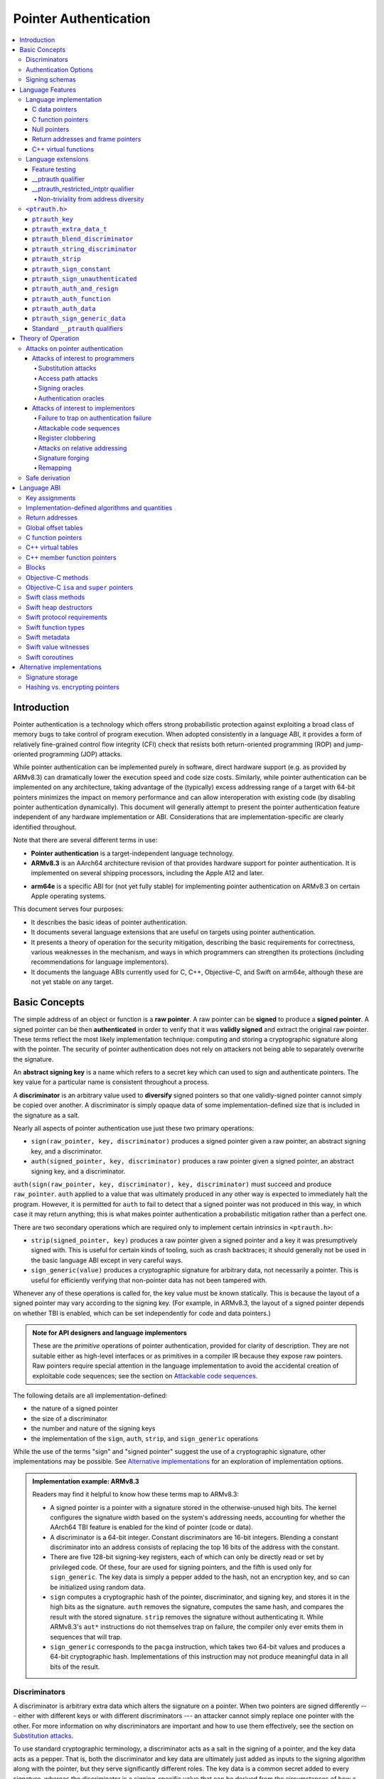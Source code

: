 Pointer Authentication
======================

.. contents::
   :local:

Introduction
------------

Pointer authentication is a technology which offers strong probabilistic protection against exploiting a broad class of memory bugs to take control of program execution.  When adopted consistently in a language ABI, it provides a form of relatively fine-grained control flow integrity (CFI) check that resists both return-oriented programming (ROP) and jump-oriented programming (JOP) attacks.

While pointer authentication can be implemented purely in software, direct hardware support (e.g. as provided by ARMv8.3) can dramatically lower the execution speed and code size costs.  Similarly, while pointer authentication can be implemented on any architecture, taking advantage of the (typically) excess addressing range of a target with 64-bit pointers minimizes the impact on memory performance and can allow interoperation with existing code (by disabling pointer authentication dynamically).  This document will generally attempt to present the pointer authentication feature independent of any hardware implementation or ABI.  Considerations that are implementation-specific are clearly identified throughout.

Note that there are several different terms in use:

- **Pointer authentication** is a target-independent language technology.

- **ARMv8.3** is an AArch64 architecture revision of that provides hardware support for pointer authentication.  It is implemented on several shipping processors, including the Apple A12 and later.

* **arm64e** is a specific ABI for (not yet fully stable) for implementing pointer authentication on ARMv8.3 on certain Apple operating systems.

This document serves four purposes:

- It describes the basic ideas of pointer authentication.

- It documents several language extensions that are useful on targets using pointer authentication.

- It presents a theory of operation for the security mitigation, describing the basic requirements for correctness, various weaknesses in the mechanism, and ways in which programmers can strengthen its protections (including recommendations for language implementors).

- It documents the language ABIs currently used for C, C++, Objective-C, and Swift on arm64e, although these are not yet stable on any target.

Basic Concepts
--------------

The simple address of an object or function is a **raw pointer**.  A raw pointer can be **signed** to produce a **signed pointer**.  A signed pointer can be then **authenticated** in order to verify that it was **validly signed** and extract the original raw pointer.  These terms reflect the most likely implementation technique: computing and storing a cryptographic signature along with the pointer.  The security of pointer authentication does not rely on attackers not being able to separately overwrite the signature.

An **abstract signing key** is a name which refers to a secret key which can used to sign and authenticate pointers.  The key value for a particular name is consistent throughout a process.

A **discriminator** is an arbitrary value used to **diversify** signed pointers so that one validly-signed pointer cannot simply be copied over another.  A discriminator is simply opaque data of some implementation-defined size that is included in the signature as a salt.

Nearly all aspects of pointer authentication use just these two primary operations:

- ``sign(raw_pointer, key, discriminator)`` produces a signed pointer given a raw pointer, an abstract signing key, and a discriminator.

- ``auth(signed_pointer, key, discriminator)`` produces a raw pointer given a signed pointer, an abstract signing key, and a discriminator.

``auth(sign(raw_pointer, key, discriminator), key, discriminator)`` must succeed and produce ``raw_pointer``.  ``auth`` applied to a value that was ultimately produced in any other way is expected to immediately halt the program.  However, it is permitted for ``auth`` to fail to detect that a signed pointer was not produced in this way, in which case it may return anything; this is what makes pointer authentication a probabilistic mitigation rather than a perfect one.

There are two secondary operations which are required only to implement certain intrinsics in ``<ptrauth.h>``:

- ``strip(signed_pointer, key)`` produces a raw pointer given a signed pointer and a key it was presumptively signed with.  This is useful for certain kinds of tooling, such as crash backtraces; it should generally not be used in the basic language ABI except in very careful ways.

- ``sign_generic(value)`` produces a cryptographic signature for arbitrary data, not necessarily a pointer.  This is useful for efficiently verifying that non-pointer data has not been tampered with.

Whenever any of these operations is called for, the key value must be known statically.  This is because the layout of a signed pointer may vary according to the signing key.  (For example, in ARMv8.3, the layout of a signed pointer depends on whether TBI is enabled, which can be set independently for code and data pointers.)

.. admonition:: Note for API designers and language implementors

  These are the *primitive* operations of pointer authentication, provided for clarity of description.  They are not suitable either as high-level interfaces or as primitives in a compiler IR because they expose raw pointers.  Raw pointers require special attention in the language implementation to avoid the accidental creation of exploitable code sequences; see the section on `Attackable code sequences`_.

The following details are all implementation-defined:

- the nature of a signed pointer
- the size of a discriminator
- the number and nature of the signing keys
- the implementation of the ``sign``, ``auth``, ``strip``, and ``sign_generic`` operations

While the use of the terms "sign" and "signed pointer" suggest the use of a cryptographic signature, other implementations may be possible.  See `Alternative implementations`_ for an exploration of implementation options.

.. admonition:: Implementation example: ARMv8.3

  Readers may find it helpful to know how these terms map to ARMv8.3:

  - A signed pointer is a pointer with a signature stored in the otherwise-unused high bits.  The kernel configures the signature width based on the system's addressing needs, accounting for whether the AArch64 TBI feature is enabled for the kind of pointer (code or data).

  - A discriminator is a 64-bit integer.  Constant discriminators are 16-bit integers.  Blending a constant discriminator into an address consists of replacing the top 16 bits of the address with the constant.

  - There are five 128-bit signing-key registers, each of which can only be directly read or set by privileged code.  Of these, four are used for signing pointers, and the fifth is used only for ``sign_generic``.  The key data is simply a pepper added to the hash, not an encryption key, and so can be initialized using random data.

  - ``sign`` computes a cryptographic hash of the pointer, discriminator, and signing key, and stores it in the high bits as the signature. ``auth`` removes the signature, computes the same hash, and compares the result with the stored signature.  ``strip`` removes the signature without authenticating it.  While ARMv8.3's ``aut*`` instructions do not themselves trap on failure, the compiler only ever emits them in sequences that will trap.

  - ``sign_generic`` corresponds to the ``pacga`` instruction, which takes two 64-bit values and produces a 64-bit cryptographic hash. Implementations of this instruction may not produce meaningful data in all bits of the result.

Discriminators
~~~~~~~~~~~~~~

A discriminator is arbitrary extra data which alters the signature on a pointer.  When two pointers are signed differently --- either with different keys or with different discriminators --- an attacker cannot simply replace one pointer with the other.  For more information on why discriminators are important and how to use them effectively, see the section on `Substitution attacks`_.

To use standard cryptographic terminology, a discriminator acts as a salt in the signing of a pointer, and the key data acts as a pepper.  That is, both the discriminator and key data are ultimately just added as inputs to the signing algorithm along with the pointer, but they serve significantly different roles.  The key data is a common secret added to every signature, whereas the discriminator is a signing-specific value that can be derived from the circumstances of how a pointer is signed.  However, unlike a password salt, it's important that discriminators be *independently* derived from the circumstances of the signing; they should never simply be stored alongside a pointer.

The intrinsic interface in ``<ptrauth.h>`` allows an arbitrary discriminator value to be provided, but can only be used when running normal code.  The discriminators used by language ABIs must be restricted to make it feasible for the loader to sign pointers stored in global memory without needing excessive amounts of metadata.  Under these restrictions, a discriminator may consist of either or both of the following:

- The address at which the pointer is stored in memory.  A pointer signed with a discriminator which incorporates its storage address is said to have **address diversity**.  In general, using address diversity means that a pointer cannot be reliably replaced by an attacker or used to reliably replace a different pointer.  However, an attacker may still be able to attack a larger call sequence if they can alter the address through which the pointer is accessed.  Furthermore, some situations cannot use address diversity because of language or other restrictions.

- A constant integer, called a **constant discriminator**. A pointer signed with a non-zero constant discriminator is said to have **constant diversity**.  If the discriminator is specific to a single declaration, it is said to have **declaration diversity**; if the discriminator is specific to a type of value, it is said to have **type diversity**.  For example, C++ v-tables on arm64e sign their component functions using a hash of their method names and signatures, which provides declaration diversity; similarly, C++ member function pointers sign their invocation functions using a hash of the member pointer type, which provides type diversity.

The implementation may need to restrict constant discriminators to be significantly smaller than the full size of a discriminator.  For example, on arm64e, constant discriminators are only 16-bit values.  This is believed to not significantly weaken the mitigation, since collisions remain uncommon.

The algorithm for blending a constant discriminator with a storage address is implementation-defined.

.. _Authentication Options:
Authentication Options
~~~~~~~~~~~~~~~~~~~~~~

It is possible to tweak the behaviour of pointer authentication using the `options` argument to the ``__ptrauth`` attribute. These options are specified through a string literal containing a comma-separated list of options. Current options are

- authentication mode: ``strip``, ``sign-and-strip``, ``sign-and-auth``. These control whether authentication codes are ignored completely (``strip``), whether values are signed but not authenticated (``sign-and-strip``), or the default of full authentication (``sign-and-auth``).

- ``isa-pointer``: This is used to indicate that the target value is an Objective-C isa pointer, and needs to mask out objective-c tag bits prior to signing or authenticating the value.

- ``authenticates-null-values``: Enables full signing and authentication of null values. The default behaviour of pointer authentication is to not sign or authenticate null values. This option ensures that all values, including null values, will always be signed and authenticated.

.. _Signing schemas:

Signing schemas
~~~~~~~~~~~~~~~

Correct use of pointer authentication requires the signing code and the authenticating code to agree about the **signing schema** for the pointer:

- the abstract signing key with which the pointer should be signed and
- an algorithm for computing the discriminator.

As described in the section above on `Discriminators`_, in most situations, the discriminator is produced by taking a constant discriminator and optionally blending it with the storage address of the pointer.  In these situations, the signing schema breaks down even more simply:

- the abstract signing key,
- a constant discriminator, and
- whether to use address diversity.

It is important that the signing schema be independently derived at all signing and authentication sites.  Preferably, the schema should be hard-coded everywhere it is needed, but at the very least, it must not be derived by inspecting information stored along with the pointer.  See the section on `Attacks on pointer authentication`_ for more information.

Language Features
-----------------

There are three levels of the pointer authentication language feature:

- The language implementation automatically signs and authenticates function pointers (and certain data pointers) across a variety of standard situations, including return addresses, function pointers, and C++ virtual functions. The intent is for all pointers to code in program memory to be signed in some way and for all branches to code in program text to authenticate those signatures.

- The language also provides extensions to override the default rules used by the language implementation.  For example, the ``__ptrauth`` type qualifier can be used to change how pointers are signed when they are stored in a particular variable or field; this provides much stronger protection than is guaranteed by the default rules for C function and data pointers.

- Finally, the language provides the ``<ptrauth.h>`` intrinsic interface for manually signing and authenticating pointers in code.  These can be used in circumstances where very specific behavior is required.

Language implementation
~~~~~~~~~~~~~~~~~~~~~~~

For the most part, pointer authentication is an unobserved detail of the implementation of the programming language.  Any element of the language implementation that would perform an indirect branch to a pointer is implicitly altered so that the pointer is signed when first constructed and authenticated when the branch is performed.  This includes:

- indirect-call features in the programming language, such as C function pointers, C++ virtual functions, C++ member function pointers, the "blocks" C extension, and so on;

- returning from a function, no matter how it is called; and

- indirect calls introduced by the implementation, such as branches through the global offset table (GOT) used to implement direct calls to functions defined outside of the current shared object.

For more information about this, see the `Language ABI`_ section.

However, some aspects of the implementation are observable by the programmer or otherwise require special notice.

C data pointers
^^^^^^^^^^^^^^^

The current implementation in Clang does not sign pointers to ordinary data by default. For a partial explanation of the reasoning behind this, see the `Theory of Operation`_ section.

A specific data pointer which is more security-sensitive than most can be signed using the `__ptrauth qualifier`_ or using the ``<ptrauth.h>`` intrinsics.

C function pointers
^^^^^^^^^^^^^^^^^^^

The C standard imposes restrictions on the representation and semantics of function pointer types which make it difficult to achieve satisfactory signature diversity in the default language rules.  See `Attacks on pointer authentication`_ for more information about signature diversity.  Programmers should strongly consider using the ``__ptrauth`` qualifier to improve the protections for important function pointers, such as the components of of a hand-rolled "v-table"; see the section on the `__ptrauth qualifier`_ for details.

The value of a pointer to a C function includes a signature, even when the value is cast to a non-function-pointer type like ``void*`` or ``intptr_t``. On implementations that use high bits to store the signature, this means that relational comparisons and hashes will vary according to the exact signature value, which is likely to change between executions of a program.  In some implementations, it may also vary based on the exact function pointer type.

Null pointers
^^^^^^^^^^^^^

In principle, an implementation could derive the signed null pointer value simply by applying the standard signing algorithm to the raw null pointer value. However, for likely signing algorithms, this would mean that the signed null pointer value would no longer be statically known, which would have many negative consequences.  For one, it would become substantially more expensive to emit null pointer values or to perform null-pointer checks.  For another, the pervasive (even if technically unportable) assumption that null pointers are bitwise zero would be invalidated, making it substantially more difficult to adopt pointer authentication, as well as weakening common optimizations for zero-initialized memory such as the use of ``.bzz`` sections.  Therefore it is beneficial to treat null pointers specially by giving them their usual representation.  On AArch64, this requires additional code when working with possibly-null pointers, such as when copying a pointer field that has been signed with address diversity.

Return addresses and frame pointers
^^^^^^^^^^^^^^^^^^^^^^^^^^^^^^^^^^^

The current implementation in Clang implicitly signs both return addresses and frame pointers.  While these values are technically implementation details of a function, there are some important libraries and development tools which rely on manually walking the chain of stack frames.  These tools must be updated to correctly account for pointer authentication, either by stripping signatures (if security is not important for the tool, e.g. if it is capturing a stack trace during a crash) or properly authenticating them.  More information about how these values are signed is available in the `Language ABI`_ section.

C++ virtual functions
^^^^^^^^^^^^^^^^^^^^^

The current implementation in Clang signs virtual function pointers with a discriminator derived from the full signature of the overridden method, including the method name and parameter types.  It is possible to write C++ code that relies on v-table layout remaining constant despite changes to a method signature; for example, a parameter might be a ``typedef`` that resolves to a different type based on a build setting.  Such code violates C++'s One Definition Rule (ODR), but that violation is not normally detected; however, pointer authentication will detect it.


Language extensions
~~~~~~~~~~~~~~~~~~~

Feature testing
^^^^^^^^^^^^^^^

Whether the current target uses pointer authentication can be tested for with a number of different tests.

- ``__has_feature(ptrauth_intrinsics)`` is true if ``<ptrauth.h>`` provides its normal interface.  This may be true even on targets where pointer authentication is not enabled by default.

- ``__has_feature(ptrauth_returns)`` is true if the target uses pointer authentication to protect return addresses.

- ``__has_feature(ptrauth_calls)`` is true if the target uses pointer authentication to protect indirect branches.  This implies ``__has_feature(ptrauth_returns)`` and ``__has_feature(ptrauth_intrinsics)``.

Clang provides several other tests only for historical purposes; for current purposes they are all equivalent to ``ptrauth_calls``.

__ptrauth qualifier
^^^^^^^^^^^^^^^^^^^

``__ptrauth(key, address, discriminator [, options] )`` is an extended type qualifier which causes so-qualified objects to hold pointers signed using the specified schema rather than the default schema for such types.

In the current implementation in Clang, the qualified type must be a C pointer type, either to a function or to an object.  It currently cannot be an Objective-C pointer type, a C++ reference type, or a block pointer type; these restrictions may be lifted in the future.

The current implementation in Clang is known to not provide adequate safety guarantees against the creation of `signing oracles`_ when assigning data pointers to ``__ptrauth``-qualified gl-values.  See the section on `safe derivation`_ for more information.

The qualifier's operands are as follows:

- ``key`` - an expression evaluating to a key value from ``<ptrauth.h>``; must be a constant expression

- ``address`` - whether to use address diversity (1) or not (0); must be a constant expression with one of these two values

- ``discriminator`` - a constant discriminator; must be a constant expression

- ``options`` - an optional list of authentication behaviour options; must be a string literal

See `Discriminators`_ for more information about discriminators.

See :ref:`authentication options<Authentication options>` for more information about options.

Currently the operands must be constant-evaluable even within templates. In the future this restriction may be lifted to allow value-dependent expressions as long as they instantiate to a constant expression.

Consistent with the ordinary C/C++ rule for parameters, top-level ``__ptrauth`` qualifiers on a parameter (after parameter type adjustment) are ignored when deriving the type of the function.  The parameter will be passed using the default ABI for the unqualified pointer type.

If ``x`` is an object of type ``__ptrauth(key, address, discriminator) T``, then the signing schema of the value stored in ``x`` is a key of ``key`` and a discriminator determined as follows:

- if ``address`` is 0, then the discriminator is ``discriminator``;

- if ``address`` is 1 and ``discriminator`` is 0, then the discriminator is ``&x``; otherwise

- if ``address`` is 1 and ``discriminator`` is non-zero, then the discriminator is ``ptrauth_blend_discriminator(&x, discriminator)``; see `ptrauth_blend_discriminator`_.

__ptrauth_restricted_intptr qualifier
^^^^^^^^^^^^^^^^^^^^^^^^^^^^^^^^^^^^^
This is a variant of the ``__ptrauth`` qualifier, that applies to pointer sized integers.
See the documentation for ``__ptrauth qualifier``.

This feature exists to support older APIs that use [u]intptrs to hold opaque pointer types.

Care must be taken to avoid using the signature bit components of the signed integers or subsequent authentication of the signed value may fail.

Note: When applied to a global initialiser a signed uintptr can only be initialised with the value 0 or a global address.

Non-triviality from address diversity
+++++++++++++++++++++++++++++++++++++

Address diversity must impose additional restrictions in order to allow the implementation to correctly copy values.  In C++, a type qualified with address diversity is treated like a class type with non-trivial copy/move constructors and assignment operators, with the usual effect on containing classes and unions.  C does not have a standard concept of non-triviality, and so we must describe the basic rules here, with the intention of imitating the emergent rules of C++:

- A type may be **non-trivial to copy**.

- A type may also be **illegal to copy**.  Types that are illegal to copy are always non-trivial to copy.

- A type may also be **address-sensitive**.

- A type qualified with a ``ptrauth`` qualifier that requires address diversity is non-trivial to copy and address-sensitive.

- An array type is illegal to copy, non-trivial to copy, or address-sensitive if its element type is illegal to copy, non-trivial to copy, or address-sensitive, respectively.

- A struct type is illegal to copy, non-trivial to copy, or address-sensitive if it has a field whose type is illegal to copy, non-trivial to copy, or address-sensitive, respectively.

- A union type is both illegal and non-trivial to copy if it has a field whose type is non-trivial or illegal to copy.

- A union type is address-sensitive if it has a field whose type is address-sensitive.

- A program is ill-formed if it uses a type that is illegal to copy as a function parameter, argument, or return type.

- A program is ill-formed if an expression requires a type to be copied that is illegal to copy.

- Otherwise, copying a type that is non-trivial to copy correctly copies its subobjects.

- Types that are address-sensitive must always be passed and returned indirectly. Thus, changing the address-sensitivity of a type may be ABI-breaking even if its size and alignment do not change.

``<ptrauth.h>``
~~~~~~~~~~~~~~~

This header defines the following types and operations:

``ptrauth_key``
^^^^^^^^^^^^^^^

This ``enum`` is the type of abstract signing keys.  In addition to defining the set of implementation-specific signing keys (for example, ARMv8.3 defines ``ptrauth_key_asia``), it also defines some portable aliases for those keys.  For example, ``ptrauth_key_function_pointer`` is the key generally used for C function pointers, which will generally be suitable for other function-signing schemas.

In all the operation descriptions below, key values must be constant values corresponding to one of the implementation-specific abstract signing keys from this ``enum``.

``ptrauth_extra_data_t``
^^^^^^^^^^^^^^^^^^^^^^^^

This is a ``typedef`` of a standard integer type of the correct size to hold a discriminator value.

In the signing and authentication operation descriptions below, discriminator values must have either pointer type or integer type. If the discriminator is an integer, it will be coerced to ``ptrauth_extra_data_t``.

``ptrauth_blend_discriminator``
^^^^^^^^^^^^^^^^^^^^^^^^^^^^^^^

.. code-block:: c

  ptrauth_blend_discriminator(pointer, integer)

Produce a discriminator value which blends information from the given pointer and the given integer.

Implementations may ignore some bits from each value, which is to say, the blending algorithm may be chosen for speed and convenience over theoretical strength as a hash-combining algorithm.  For example, arm64e simply overwrites the high 16 bits of the pointer with the low 16 bits of the integer, which can be done in a single instruction with an immediate integer.

``pointer`` must have pointer type, and ``integer`` must have integer type. The result has type ``ptrauth_extra_data_t``.

``ptrauth_string_discriminator``
^^^^^^^^^^^^^^^^^^^^^^^^^^^^^^^^

.. code-block:: c

  ptrauth_string_discriminator(string)

Produce a discriminator value for the given string.  ``string`` must be a string literal of ``char`` character type.  The result has type ``ptrauth_extra_data_t``.

The result is always a constant expression.  The result value is never zero and always within range for both the ``__ptrauth`` qualifier and ``ptrauth_blend_discriminator``.

``ptrauth_strip``
^^^^^^^^^^^^^^^^^

.. code-block:: c

  ptrauth_strip(signedPointer, key)

Given that ``signedPointer`` matches the layout for signed pointers signed with the given key, extract the raw pointer from it.  This operation does not trap and cannot fail, even if the pointer is not validly signed.

``ptrauth_sign_constant``
^^^^^^^^^^^^^^^^^^^^^^^^^

.. code-block:: c

  ptrauth_sign_constant(pointer, key, discriminator)

Return a signed pointer for a constant address in a manner which guarantees a non-attackable sequence.

``pointer`` must be a constant expression of pointer type which evaluates to a non-null pointer.  The result will have the same type as ``discriminator``.

Calls to this are constant expressions if the discriminator is a null-pointer constant expression or an integer constant expression. Implementations may make allow other pointer expressions as well.

``ptrauth_sign_unauthenticated``
^^^^^^^^^^^^^^^^^^^^^^^^^^^^^^^^

.. code-block:: c

  ptrauth_sign_unauthenticated(pointer, key, discriminator)

Produce a signed pointer for the given raw pointer without applying any authentication or extra treatment.  This operation is not required to have the same behavior on a null pointer that the language implementation would.

This is a treacherous operation that can easily result in `signing oracles`_.  Programs should use it seldom and carefully.

``ptrauth_auth_and_resign``
^^^^^^^^^^^^^^^^^^^^^^^^^^^

.. code-block:: c

  ptrauth_auth_and_resign(pointer, oldKey, oldDiscriminator, newKey, newDiscriminator)

Authenticate that ``pointer`` is signed with ``oldKey`` and ``oldDiscriminator`` and then resign the raw-pointer result of that authentication with ``newKey`` and ``newDiscriminator``.

``pointer`` must have pointer type.  The result will have the same type as ``pointer``.  This operation is not required to have the same behavior on a null pointer that the language implementation would.

The code sequence produced for this operation must not be directly attackable.  However, if the discriminator values are not constant integers, their computations may still be attackable.  In the future, Clang should be enhanced to guaranteed non-attackability if these expressions are :ref:`safely-derived<Safe derivation>`.

``ptrauth_auth_function``
^^^^^^^^^^^^^^^^^^^^^^^^^

.. code-block:: c

  ptrauth_auth_function(pointer, key, discriminator)

Authenticate that ``pointer`` is signed with ``key`` and ``discriminator`` and re-sign it to the standard schema for a function pointer of its type.

``pointer`` must have function pointer type.  The result will have the same type as ``pointer``.  This operation is not required to have the same behavior on a null pointer that the language implementation would.

This operation makes the same attackability guarantees as ``ptrauth_auth_and_resign``.

If this operation appears syntactically as the function operand of a call, Clang guarantees that the call will directly authenticate the function value using the given schema rather than re-signing to the standard schema.

``ptrauth_auth_data``
^^^^^^^^^^^^^^^^^^^^^

.. code-block:: c

  ptrauth_auth_data(pointer, key, discriminator)

Authenticate that ``pointer`` is signed with ``key`` and ``discriminator`` and remove the signature.

``pointer`` must have object pointer type.  The result will have the same type as ``pointer``.  This operation is not required to have the same behavior on a null pointer that the language implementation would.

In the future when Clang makes `safe derivation`_ guarantees, the result of this operation should be considered safely-derived.

``ptrauth_sign_generic_data``
^^^^^^^^^^^^^^^^^^^^^^^^^^^^^

.. code-block:: c

  ptrauth_sign_generic_data(value1, value2)

Computes a signature for the given pair of values, incorporating a secret signing key.

This operation can be used to verify that arbitrary data has not be tampered with by computing a signature for the data, storing that signature, and then repeating this process and verifying that it yields the same result.  This can be reasonably done in any number of ways; for example, a library could compute an ordinary checksum of the data and just sign the result in order to get the tamper-resistance advantages of the secret signing key (since otherwise an attacker could reliably overwrite both the data and the checksum).

``value1`` and ``value2`` must be either pointers or integers.  If the integers are larger than ``uintptr_t`` then data not representable in ``uintptr_t`` may be discarded.

The result will have type ``ptrauth_generic_signature_t``, which is an integer type.  Implementations are not required to make all bits of the result equally significant; in particular, some implementations are known to not leave meaningful data in the low bits.

Standard ``__ptrauth`` qualifiers
^^^^^^^^^^^^^^^^^^^^^^^^^^^^^^^^^

``<ptrauth.h>`` additionally provides several macros which expand to ``__ptrauth`` qualifiers for common ABI situations.

For convenience, these macros expand to nothing when pointer authentication is disabled.

These macros can be found in the header; some details of these macros may be unstable or implementation-specific.





Theory of Operation
-------------------

The threat model of pointer authentication is as follows:

- The attacker has the ability to read and write to a certain range of addresses, possibly the entire address space.  However, they are constrained by the normal rules of the process: for example, they cannot write to memory that is mapped read-only, and if they access unmapped memory it will trigger a trap.

- The attacker has no ability to add arbitrary executable code to the program.  For example, the program does not include malicious code to begin with, and the attacker cannot alter existing instructions, load a malicious shared library, or remap writable pages as executable.  If the attacker wants to get the process to perform a specific sequence of actions, they must somehow subvert the normal control flow of the process.

In both of the above paragraphs, it is merely assumed that the attacker's *current* capabilities are restricted; that is, their current exploit does not directly give them the power to do these things.  The attacker's immediate goal may well be to leverage their exploit to gain these capabilities, e.g. to load a malicious dynamic library into the process, even though the process does not directly contain code to do so.

Note that any bug that fits the above threat model can be immediately exploited as a denial-of-service attack by simply performing an illegal access and crashing the program.  Pointer authentication cannot protect against this.  While denial-of-service attacks are unfortunate, they are also unquestionably the best possible result of a bug this severe. Therefore, pointer authentication enthusiastically embraces the idea of halting the program on a pointer authentication failure rather than continuing in a possibly-compromised state.

Pointer authentication is a form of control-flow integrity (CFI) enforcement. The basic security hypothesis behind CFI enforcement is that many bugs can only be usefully exploited (other than as a denial-of-service) by leveraging them to subvert the control flow of the program.  If this is true, then by inhibiting or limiting that subversion, it may be possible to largely mitigate the security consequences of those bugs by rendering them impractical (or, ideally, impossible) to exploit.

Every indirect branch in a program has a purpose.  Using human intelligence, a programmer can describe where a particular branch *should* go according to this purpose: a ``return`` in ``printf`` should return to the call site, a particular call in ``qsort`` should call the comparator that was passed in as an argument, and so on.  But for CFI to enforce that every branch in a program goes where it *should* in this sense would require CFI to perfectly enforce every semantic rule of the program's abstract machine; that is, it would require making the programming environment perfectly sound.  That is out of scope.  Instead, the goal of CFI is merely to catch attempts to make a branch go somewhere that its obviously *shouldn't* for its purpose: for example, to stop a call from branching into the middle of a function rather than its beginning.  As the information available to CFI gets better about the purpose of the branch, CFI can enforce tighter and tighter restrictions on where the branch is permitted to go.  Still, ultimately CFI cannot make the program sound.  This may help explain why pointer authentication makes some of the choices it does: for example, to sign and authenticate mostly code pointers rather than every pointer in the program.  Preventing attackers from redirecting branches is both particularly important and particularly approachable as a goal.  Detecting corruption more broadly is infeasible with these techniques, and the attempt would have far higher cost.

Attacks on pointer authentication
~~~~~~~~~~~~~~~~~~~~~~~~~~~~~~~~~

Pointer authentication works as follows.  Every indirect branch in a program has a purpose.  For every purpose, the implementation chooses a :ref:`signing schema<Signing schemas>`.  At some place where a pointer is known to be correct for its purpose, it is signed according to the purpose's schema.  At every place where the pointer is needed for its purpose, it is authenticated according to the purpose's schema.  If that authentication fails, the program is halted.

There are a variety of ways to attack this.

Attacks of interest to programmers
^^^^^^^^^^^^^^^^^^^^^^^^^^^^^^^^^^

These attacks arise from weaknesses in the default protections offered by pointer authentication.  They can be addressed by using attributes or intrinsics to opt in to stronger protection.

Substitution attacks
++++++++++++++++++++

An attacker can simply overwrite a pointer intended for one purpose with a pointer intended for another purpose if both purposes use the same signing schema and that schema does not use address diversity.

The most common source of this weakness is when code relies on using the default language rules for C function pointers.  The current implementation uses the exact same signing schema for all C function pointers, even for functions of substantially different type.  While efforts are ongoing to improve constant diversity for C function pointers of different type, there are necessary limits to this.  The C standard requires function pointers to be copyable with ``memcpy``, which means that function pointers can never use address diversity.  Furthermore, even if a function pointer can only be replaced with another function of the exact same type, that can still be useful to an attacker, as in the following example of a hand-rolled "v-table":

.. code-block:: c

  struct ObjectOperations {
    void (*retain)(Object *);
    void (*release)(Object *);
    void (*deallocate)(Object *);
    void (*logStatus)(Object *);
  };

This weakness can be mitigated by using a more specific signing schema for each purpose.  For example, in this example, the ``__ptrauth`` qualifier can be used with a different constant discriminator for each field.  Since there's no particular reason it's important for this v-table to be copyable with ``memcpy``, the functions can also be signed with address diversity:

.. code-block:: c

  #if __has_feature(ptrauth_calls)
  #define objectOperation(discriminator) \
    __ptrauth(ptrauth_key_function_pointer, 1, discriminator)
  #else
  #define objectOperation(discriminator)
  #endif

  struct ObjectOperations {
    void (*objectOperation(0xf017) retain)(Object *);
    void (*objectOperation(0x2639) release)(Object *);
    void (*objectOperation(0x8bb0) deallocate)(Object *);
    void (*objectOperation(0xc5d4) logStatus)(Object *);
  };

This weakness can also sometimes be mitigated by simply keeping the signed pointer in constant memory, but this is less effective than using better signing diversity.

.. _Access path attacks:

Access path attacks
+++++++++++++++++++

If a signed pointer is often accessed indirectly (that is, by first loading the address of the object where the signed pointer is stored), an attacker can affect uses of it by overwriting the intermediate pointer in the access path.

The most common scenario exhibiting this weakness is an object with a pointer to a "v-table" (a structure holding many function pointers). An attacker does not need to replace a signed function pointer in the v-table if they can instead simply replace the v-table pointer in the object with their own pointer --- perhaps to memory where they've constructed their own v-table, or to existing memory that coincidentally happens to contain a signed pointer at the right offset that's been signed with the right signing schema.

This attack arises because data pointers are not signed by default. It works even if the signed pointer uses address diversity: address diversity merely means that each pointer is signed with its own storage address, which (by design) is invariant to changes in the accessing pointer.

Using sufficiently diverse signing schemas within the v-table can provide reasonably strong mitigation against this weakness.  Always use address diversity in v-tables to prevent attackers from assembling their own v-table.  Avoid re-using constant discriminators to prevent attackers from replacing a v-table pointer with a pointer to totally unrelated memory that just happens to contain an similarly-signed pointer.

Further mitigation can be attained by signing pointers to v-tables. Any signature at all should prevent attackers from forging v-table pointers; they will need to somehow harvest an existing signed pointer from elsewhere in memory.  Using a meaningful constant discriminator will force this to be harvested from an object with similar structure (e.g. a different implementation of the same interface).  Using address diversity will prevent such harvesting entirely.  However, care must be taken when sourcing the v-table pointer originally; do not blindly sign a pointer that is not :ref:`safely derived<Safe derivation>`.

.. _Signing oracles:

Signing oracles
+++++++++++++++

A signing oracle is a bit of code which can be exploited by an attacker to sign an arbitrary pointer in a way that can later be recovered.  Such oracles can be used by attackers to forge signatures matching the oracle's signing schema, which is likely to cause a total compromise of pointer authentication's effectiveness.

This attack only affects ordinary programmers if they are using certain treacherous patterns of code.  Currently this includes:

- all uses of the ``__ptrauth_sign_unauthenticated`` intrinsic and
- assigning data pointers to ``__ptrauth``-qualified l-values.

Care must be taken in these situations to ensure that the pointer being signed has been :ref:`safely derived<Safe derivation>` or is otherwise not possible to attack.  (In some cases, this may be challenging without compiler support.)

A diagnostic will be added in the future for implicitly dangerous patterns of code, such as assigning a non-safely-derived data pointer to a ``__ptrauth``-qualified l-value.

.. _Authentication oracles:

Authentication oracles
++++++++++++++++++++++

An authentication oracle is a bit of code which can be exploited by an attacker to leak whether a signed pointer is validly signed without halting the program if it isn't.  Such oracles can be used to forge signatures matching the oracle's signing schema if the attacker can repeatedly invoke the oracle for different candidate signed pointers. This is likely to cause a total compromise of pointer authentication's effectiveness.

There should be no way for an ordinary programmer to create an authentication oracle using the current set of operations. However, implementation flaws in the past have occasionally given rise to authentication oracles due to a failure to immediately trap on authentication failure.

The likelihood of creating an authentication oracle is why there is currently no intrinsic which queries whether a signed pointer is validly signed.


Attacks of interest to implementors
^^^^^^^^^^^^^^^^^^^^^^^^^^^^^^^^^^^

These attacks are not inherent to the model; they arise from mistakes in either implementing or using the `sign` and `auth` operations. Avoiding these mistakes requires careful work throughout the system.

Failure to trap on authentication failure
+++++++++++++++++++++++++++++++++++++++++

Any failure to halt the program on an authentication failure is likely to be exploitable by attackers to create an :ref:`authentication oracle<Authentication oracles>`.

There are several different ways to introduce this problem:

- The implementation might try to halt the program in some way that can be intercepted.

  For example, the ``auth`` instruction in ARMv8.3 does not directly trap; instead it corrupts its result so that it is always an invalid pointer. If the program subsequently attempts to use that pointer, that will be a bad memory access, and it will trap into the kernel.  However, kernels do not usually immediately halt programs that trigger traps due to bad memory accesses; instead they notify the process to give it an opportunity to recover.  If this happens with an ``auth`` failure, the attacker may be able to exploit the recovery path in a way that creates an oracle. Kernels should ensure that these sorts of traps are not recoverable.

- A compiler might use an intermediate representation (IR) for ``sign`` and ``auth`` operations that cannot make adequate correctness guarantees.

  For example, suppose that an IR uses ARMv8.3-like semantics for ``auth``: the operation merely corrupts its result on failure instead of promising the trap.  A frontend might emit patterns of IR that always follow an ``auth`` with a memory access, thinking that this ensures correctness. But if the IR can be transformed to insert code between the ``auth`` and the access, or if the ``auth`` can be speculated, then this potentially creates an oracle.  It is better for ``auth`` to semantically guarantee to trap, potentially requiring an explicit check in the generated code. An ARMv8.3-like target can avoid this explicit check in the common case by recognizing the pattern of an ``auth`` followed immediately by an access.

Attackable code sequences
+++++++++++++++++++++++++

If code that is part of a pointer authentication operation is interleaved with code that may itself be vulnerable to attacks, an attacker may be able to use this to create a :ref:`signing<Signing oracles>` or :ref:`authentication<Authentication oracles>` oracle.

For example, suppose that the compiler is generating a call to a function and passing two arguments: a signed constant pointer and a value derived from a call.  In ARMv8.3, this code might look like so:

.. code-block:: asm

  adr x19, _callback.        ; compute &_callback
  paciza x19                 ; sign it with a constant discriminator of 0
  blr _argGenerator          ; call _argGenerator() (returns in x0)
  mov x1, x0                 ; move call result to second arg register
  mov x0, x19                ; move signed &_callback to first arg register
  blr _function              ; call _function

This code is correct, as would be a sequencing that does *both* the ``adr`` and the ``paciza`` after the call to ``_argGenerator``.  But a sequence that computes the address of ``_callback`` but leaves it as a raw pointer in a register during the call to ``_argGenerator`` would be vulnerable:

.. code-block:: asm

  adr x19, _callback.        ; compute &_callback
  blr _argGenerator          ; call _argGenerator() (returns in x0)
  mov x1, x0                 ; move call result to second arg register
  paciza x19                 ; sign &_callback
  mov x0, x19                ; move signed &_callback to first arg register
  blr _function              ; call _function

If ``_argGenerator`` spills ``x19`` (a callee-save register), and if the attacker can perform a write during this call, then the attacker can overwrite the spill slot with an arbitrary pointer that will eventually be unconditionally signed after the function returns.  This would be a signing oracle.

The implementation can avoid this by obeying two basic rules:

- The compiler's intermediate representations (IR) should not provide operations that expose intermediate raw pointers.  This may require providing extra operations that perform useful combinations of operations.

  For example, there should be an "atomic" auth-and-resign operation that should be used instead of emitting an ``auth`` operation whose result is fed into a ``sign``.

  Similarly, if a pointer should be authenticated as part of doing a memory access or a call, then the access or call should be decorated with enough information to perform the authentication; there should not be a separate ``auth`` whose result is used as the pointer operand for the access or call.  (In LLVM IR, we do this for calls, but not yet for loads or stores.)

  "Operations" includes things like materializing a signed pointer to a known function or global variable.  The compiler must be able to recognize and emit this as a unified operation, rather than potentially splitting it up as in the example above.

- The compiler backend should not be too aggressive about scheduling instructions that are part of a pointer authentication operation.  This may require custom code-generation of these operations in some cases.

Register clobbering
+++++++++++++++++++

As a refinement of the section on `Attackable code sequences`_, if the attacker has the ability to modify arbitrary *register* state at arbitrary points in the program, then special care must be taken.

For example, ARMv8.3 might materialize a signed function pointer like so:

.. code-block:: asm

  adr x0, _callback.        ; compute &_callback
  paciza x0                 ; sign it with a constant discriminator of 0

If an attacker has the ability to overwrite ``x0`` between these two instructions, this code sequence is vulnerable to becoming a signing oracle.

For the most part, this sort of attack is not possible: it is a basic element of the design of modern computation that register state is private and inviolable.  However, in systems that support asynchronous interrupts, this property requires the cooperation of the interrupt-handling code. If that code saves register state to memory, and that memory can be overwritten by an attacker, then essentially the attack can overwrite arbitrary register state at an arbitrary point.  This could be a concern if the threat model includes attacks on the kernel or if the program uses user-space preemptive multitasking.

(Readers might object that an attacker cannot rely on asynchronous interrupts triggering at an exact instruction boundary.  In fact, researchers have had some success in doing exactly that.  Even ignoring that, though, we should aim to protect against lucky attackers just as much as good ones.)

To protect against this, saved register state must be at least partially signed (using something like `ptrauth_sign_generic_data`_).  This is required for correctness anyway because saved thread states include security-critical registers such as SP, FP, PC, and LR (where applicable).  Ideally, this signature would cover all the registers, but since saving and restoring registers can be very performance-sensitive, that may not be acceptable. It is sufficient to set aside a small number of scratch registers that will be guaranteed to be preserved correctly; the compiler can then be careful to only store critical values like intermediate raw pointers in those registers.

``setjmp`` and ``longjmp`` should sign and authenticate the core registers (SP, FP, PC, and LR), but they do not need to worry about intermediate values because ``setjmp`` can only be called synchronously, and the compiler should never schedule pointer-authentication operations interleaved with arbitrary calls.

.. _Relative addresses:

Attacks on relative addressing
++++++++++++++++++++++++++++++

Relative addressing is a technique used to compress and reduce the load-time cost of infrequently-used global data.  The pointer authentication system is unlikely to support signing or authenticating a relative address, and in most cases it would defeat the point to do so: it would take additional storage space, and applying the signature would take extra work at load time.

Relative addressing is not precluded by the use of pointer authentication, but it does take extra considerations to make it secure:

- Relative addresses must only be stored in read-only memory.  A writable relative address can be overwritten to point nearly anywhere, making it inherently insecure; this danger can only be compensated for with techniques for protecting arbitrary data like `ptrauth_sign_generic_data`_.

- Relative addresses must only be accessed through signed pointers with adequate diversity.  If an attacker can perform an `access path attack` to replace the pointer through which the relative address is accessed, they can easily cause the relative address to point wherever they want.

Signature forging
+++++++++++++++++

If an attacker can exactly reproduce the behavior of the signing algorithm, and they know all the correct inputs to it, then they can perfectly forge a signature on an arbitrary pointer.

There are three components to avoiding this mistake:

- The abstract signing algorithm should be good: it should not have glaring flaws which would allow attackers to predict its result with better than random accuracy without knowing all the inputs (like the key values).

- The key values should be kept secret.  If at all possible, they should never be stored in accessible memory, or perhaps only stored encrypted.

- Contexts that are meant to be independently protected should use different key values.  For example, the kernel should not use the same keys as user processes.  Different user processes should also use different keys from each other as much as possible, although this may pose its own technical challenges.

Remapping
+++++++++

If an attacker can change the memory protections on certain pages of the program's memory, that can substantially weaken the protections afforded by pointer authentication.

- If an attacker can inject their own executable code, they can also certainly inject code that can be used as a :ref:`signing oracle<Signing Oracles>`.  The same is true if they can write to the instruction stream.

- If an attacker can remap read-only program sections to be writable, then any use of :ref:`relative addresses` in global data becomes insecure.

- If an attacker can remap read-only program sections to be writable, then it is unsafe to use unsigned pointers in `global offset tables`_.

Remapping memory in this way often requires the attacker to have already substantively subverted the control flow of the process.  Nonetheless, if the operating system has a mechanism for mapping pages in a way that cannot be remapped, this should be used wherever possible.



.. _Safe Derivation:

Safe derivation
~~~~~~~~~~~~~~~

Whether a data pointer is stored, even briefly, as a raw pointer can affect the security-correctness of a program.  (Function pointers are never implicitly stored as raw pointers; raw pointers to functions can only be produced with the ``<ptrauth.h>`` intrinsics.)  Repeated re-signing can also impact performance.  Clang makes a modest set of guarantees in this area:

- An expression of pointer type is said to be **safely derived** if:

  - it takes the address of a global variable or function, or

  - it is a load from a gl-value of ``__ptrauth``-qualified type.

- If a value that is safely derived is assigned to a ``__ptrauth``-qualified object, including by initialization, then the value will be directly signed as appropriate for the target qualifier and will not be stored as a raw pointer.

- If the function expression of a call is a gl-value of ``__ptrauth``-qualified type, then the call will be authenticated directly according to the source qualifier and will not be resigned to the default rule for a function pointer of its type.

These guarantees are known to be inadequate for data pointer security. In particular, Clang should be enhanced to make the following guarantees:

- A pointer should additionally be considered safely derived if it is:

  - the address of a gl-value that is safely derived,

  - the result of pointer arithmetic on a pointer that is safely derived (with some restrictions on the integer operand),

  - the result of a comma operator where the second operand is safely derived,

  - the result of a conditional operator where the selected operand is safely derived, or

  - the result of loading from a safely derived gl-value.

- A gl-value should be considered safely derived if it is:

  - a dereference of a safely derived pointer,

  - a member access into a safely derived gl-value, or

  - a reference to a variable.

- An access to a safely derived gl-value should be guaranteed to not allow replacement of any of the safely-derived component values at any point in the access.  "Access" should include loading a function pointer.

- Assignments should include pointer-arithmetic operators like ``+=``.

Making these guarantees will require further work, including significant new support in LLVM IR.

Furthermore, Clang should implement a warning when assigning a data pointer that is not safely derived to a ``__ptrauth``-qualified gl-value.



Language ABI
------------

This section describes the pointer-authentication ABI currently implemented in Clang for the Apple arm64e target.  As other targets adopt pointer authentication, this section should be generalized to express their ABIs as well.

Key assignments
~~~~~~~~~~~~~~~

ARMv8.3 provides four abstract signing keys: ``IA``, ``IB``, ``DA``, and ``DB``. The architecture designates ``IA`` and ``IB`` for signing code pointers and ``DA`` and ``DB`` for signing data pointers; this is reinforced by two properties:

- The ISA provides instructions that perform combined auth+call and auth+load operations; these instructions can only use the ``I`` keys and ``D`` keys, respectively.

- AArch64's TBI feature can be separately enabled for code pointers (controlling whether indirect-branch instructions ignore those bits) and data pointers (controlling whether memory-access instructions) ignore those bits. If TBI is enabled for a kind of pointer, the sign and auth operations preserve the TBI bits when signing with an associated keys (at the cost of shrinking the number of available signing bits by 8).

arm64e then further subdivides the keys as follows:

- The ``A`` keys are used for primarily "global" purposes like signing v-tables and function pointers.  These keys are sometimes called *process-independent* or *cross-process* because on existing OSes they are not changed when changing processes, although this is not a platform guarantee.

- The ``B`` keys are used for primarily "local" purposes like signing return addresses and frame pointers.  These keys are sometimes called *process-specific* because they are typically different between processes. However, they are in fact shared across processes in one situation: systems which provide ``fork`` cannot change these keys in the child process; they can only be changed during ``exec``.

Implementation-defined algorithms and quantities
~~~~~~~~~~~~~~~~~~~~~~~~~~~~~~~~~~~~~~~~~~~~~~~~

The cryptographic hash algorithm used to compute signatures in ARMv8.3 is a private detail of the hardware implementation.

arm64e restricts constant discriminators (used in ``__ptrauth`` and ``ptrauth_blend_discriminator``) to the range from 0 to 65535, inclusive.  A 0 discriminator generally signifies that no blending is required; see the documentation for ``ptrauth_blend_discriminator``.  This range is somewhat narrow but has two advantages:

- The AArch64 ISA allows an arbitrary 16-bit immediate to be written over the top 16 bits of a register in a single instruction:

  .. code-block:: asm

    movk xN, #0x4849, LSL 48

  This is ideal for the discriminator blending operation because it adds minimal code-size overhead and avoids overwriting any interesting bits from the pointer.  Blending in a wider constant discriminator would either clobber interesting bits (e.g. if it was loaded with ``movk xN, #0x4c4f, LSL 32``) or require significantly more code (e.g. if the discriminator was loaded with a ``mov+bfi`` sequence).

- It is possible to pack a 16-bit discriminator into loader metadata with minimal compromises, whereas a wider discriminator would require extra metadata storage and therefore significantly impact load times.

The string hash used by ``ptrauth_string_discriminator`` is a 64-bit SipHash-2-4 using the constant seed ``b5d4c9eb79104a796fec8b1b428781d4`` (big-endian), with the result reduced by modulo to the range of non-zero discriminators (i.e. ``(rawHash % 65535) + 1``).

Return addresses
~~~~~~~~~~~~~~~~

The kernel must ensure that attackers cannot replace LR due to an asynchronous exception; see `Register clobbering`_.  If this is done by generally protecting LR, then functions which don't spill LR to the stack can avoid signing it entirely.  Otherwise, the return address must be signed; on arm64e it is signed with the ``IB`` key using the stack pointer on entry as the discriminator.

Protecting return addresses is of such particular importance that the ``IB`` key is almost entirely reserved for this purpose.

Global offset tables
~~~~~~~~~~~~~~~~~~~~

The global offset table (GOT) is not ABI, but it is a common implementation technique for dynamic linking which deserves special discussion here.

Whenever possible, signed pointers should be materialized directly in code rather than via the GOT, e.g. using an ``adrp+add+pac`` sequence on ARMv8.3. This decreases the amount of work necessary at load time to initialize the GOT, but more importantly, it defines away the potential for several attacks:

- Attackers cannot change instructions, so there is no way to cause this code sequence to materialize a different pointer, whereas an access via the GOT always has *at minimum* a probabilistic chance to be the target of successful `substitution attacks`_.

- The GOT is a dense pool of fixed pointers at a fixed offset relative to code; attackers can search this pool for useful pointers that can be used in `substitution attacks`_, whereas pointers that are only materialized directly are not so easily available.

- Similarly, attackers can use `access path attacks`_ to replace a pointer to a signed pointer with a pointer to the GOT if the signing schema used within the GOT happens to be the same as the original pointer.  This kind of collision becomes much less likely to be useful the fewer pointers are in the GOT in the first place.

If this can be done for a symbol, then the compiler need only ensure that it materializes the signed pointer using registers that are safe against `register clobbering`_.

However, many symbols can only be accessed via the GOT, e.g. because they resolve to definitions outside of the current image.  In this case, care must be taken to ensure that using the GOT does not introduce weaknesses.

- If the entire GOT can be mapped read-only after loading, then no signing is required within the GOT.  In fact, not signing pointers in the GOT is preferable in this case because it makes the GOT useless for the harvesting and access-path attacks above.  Storing raw pointers in this way is usually extremely unsafe, but for the special case of an immutable GOT entry it's fine because the GOT is always accessed via an address that is directly materialized in code and thus provably unattackable.  (But see `Remapping`_.)

- Otherwise, GOT entries which are used for producing a signed pointer constant must be signed.  The signing schema used in the GOT need not match the target signing schema for the signed constant.  To counteract the threats of substitution attacks, it's best if GOT entries can be signed with address diversity.  Using a good constant discriminator as well (perhaps derived from the symbol name) can make it less useful to use a pointer to the GOT as the replacement in an :ref:`access path attack<Access path attacks>`.

In either case, the compiler must ensure that materializing the address of a GOT entry as part of producing a signed pointer constant is not vulnerable to `register clobbering`_.  If the linker also generates code for this, e.g. for call stubs, this generated code must take the same precautions.

C function pointers
~~~~~~~~~~~~~~~~~~~

On arm64e, C function pointers are currently signed with the ``IA`` key without address diversity and with a constant discriminator of 0.

The C and C++ standards do not permit C function pointers to be signed with address diversity by default: in C++ terms, function pointer types are required to be trivially copyable, which means they must be copyable with ``memcpy``.

The use of a uniform constant discriminator is seen as a serious defect which should be remedied, and improving this is under investigation.

C++ virtual tables
~~~~~~~~~~~~~~~~~~

The pointer to a C++ virtual table is currently signed with the ``DA`` key, no address diversity, and a constant discriminator of 0.  The use of no address diversity, as well as the uniform constant discriminator, are seen as weaknesses.  Not using address diversity allows attackers to simply copy valid v-table pointers from one object to another.  However, using a uniform discriminator of 0 does have positive performance and code-size implications on ARMv8.3, and diversity for the most important v-table access pattern (virtual dispatch) is already better assured by the signing schemas used on the virtual functions.  It is also known that some code in practice copies objects containing v-tables with ``memcpy``, and while this is not permitted formally, it is something that may be invasive to eliminate.

Virtual functions in a C++ virtual table are signed with the ``IA`` key, address diversity, and a constant discriminator equal to the string hash (see `ptrauth_string_discriminator`_) of the mangled name of the function which originally gave rise to the v-table slot.

C++ member function pointers
~~~~~~~~~~~~~~~~~~~~~~~~~~~~

A member function pointer is signed with the ``IA`` key, no address diversity, and a constant discriminator equal to the string hash (see `ptrauth_string_discriminator`_) of the member pointer type.  Address diversity is not permitted by C++ for member function pointers because they must be trivially-copyable types.

The Itanium C++ ABI specifies that member function pointers to virtual functions simply store an offset to the correct v-table slot.  This ABI cannot be used securely with pointer authentication because there is no safe place to store the constant discriminator for the target v-table slot: if it's stored with the offset, an attacker can simply overwrite it with the right discriminator for the offset.  Even if the programmer never uses pointers to virtual functions, the existence of this code path makes all member function pointer dereferences insecure.

arm64e changes this ABI so that virtual function pointers are stored using dispatch thunks with vague linkage.  Because arm64e supports interoperation with ``arm64`` code when pointer authentication is disabled, an arm64e member function pointer dereference still recognizes the virtual-function representation but uses an bogus discriminator on that path that should always trap if pointer authentication is enabled dynamically.

The use of dispatch thunks means that ``==`` on member function pointers is no longer reliable for virtual functions, but this is acceptable because the standard makes no guarantees about it in the first place.

The use of dispatch thunks also potentially enables v-tables to be signed using a declaration-specific constant discriminator in the future; otherwise this discriminator would also need to be stored in the member pointer.

Blocks
~~~~~~

Block pointers are data pointers which must interoperate with the ObjC `id` type and therefore cannot be signed themselves.

The invocation pointer in a block is signed with the ``IA`` key using address diversity and a constant dicriminator of 0.  Using a uniform discriminator is seen as a weakness to be potentially improved, but this is tricky due to the subtype polymorphism directly permitted for blocks.

Block descriptors and ``__block`` variables can contain pointers to functions that can be used to copy or destroy the object.  These functions are signed with the ``IA`` key, address diversity, and a constant discriminator of 0.  The structure of block descriptors is under consideration for improvement.

Objective-C methods
~~~~~~~~~~~~~~~~~~~

Objective-C method lists sign methods with the ``IA`` key using address diversity and a constant discriminator of 0.  Using a uniform constant discriminator is believed to be acceptable because these tables are only accessed internally to the Objective-C runtime.

The Objective-C runtime provides additional protection to methods that have been loaded into the Objective-C method cache; this protection is private to the runtime.

Objective-C ``isa`` and ``super`` pointers
~~~~~~~~~~~~~~~~~~~~~~~~

Objective-C ``isa`` and ``super`` pointers are both signed with the ``DA`` key with constant discriminators of 0x6AE1 and 0x25DA respectively.

Swift class methods
~~~~~~~~~~~~~~~~~~~

Class methods in Swift are signed in the class object with the ``IA`` key using address diversity and a constant discriminator equal to the string hash (see `ptrauth_string_discriminator`_) of the mangling of the original overridable method.

Resilient class-method lookup relies on passing a method descriptor; this method descriptor should be signed but currently isn't.  The lookup function returns a function pointer that is signed using ``IA`` without address diversity and with the correct constant discriminator for the looked-up method.

Swift's equivalent of a C++ v-table pointer is the ``isa`` pointer of an object.  On arm64e, this is constrained by Objective-C compatibility and cannot be a signed pointer.

Swift heap destructors
~~~~~~~~~~~~~~~~~~~~~~

Objects that are retained and released with Swift's native reference-counting system, including both native classes and temporary "box" allocations, must provide a destructor function in their metadata.  This destructor function is signed with the ``IA`` key using address diversity and a constant discriminator of ``0xbbbf``.

Swift protocol requirements
~~~~~~~~~~~~~~~~~~~~~~~~~~~

Protocol function requirements are signed in the protocol witness table with the ``IA`` key using address diversity and a constant discriminator equal to the string hash (see `ptrauth_string_discriminator`_) of the mangling of the protocol requirement.

Swift function types
~~~~~~~~~~~~~~~~~~~~

The invocation pointers of Swift function values are signed using the ``IA`` key without address diversity and with a constant discriminator derived loosely from the function type.

Address diversity cannot be used by default for function values because function types are intended to be a "loadable" type which can be held and passed in registers.

The constant discriminator currently accounts for potential abstraction in the function signature in ways that decrease the diversity of signatures; improving this is under investigation.

Swift metadata
~~~~~~~~~~~~~~

Type metadata pointers in Swift are not signed.

Type context descriptors must be signed because they frequently contain `relative addresses`_.  Type context descriptors are signed with the ``DA`` key without address diversity (except when stored in type metadata) and with a constant discriminator of ``0xae86``.

Swift value witnesses
~~~~~~~~~~~~~~~~~~~~~

Value witness functions in Swift are signed in the value witness table using the ``IA`` key with address diversity and an operation-specific constant discriminator which can be found in the Swift project headers.

Swift coroutines
~~~~~~~~~~~~~~~~

Resumption functions for Swift coroutines are signed using the ``IA`` key without address diversity and with a constant discriminator derived from the yield type of the coroutine.  Resumption functions cannot be signed with address diversity as they are returned directly in registers from the coroutine.





Alternative implementations
---------------------------

Signature storage
~~~~~~~~~~~~~~~~~

It is not critical for the security of pointer authentication that the signature be stored "together" with the pointer, as it is in ARMv8.3. An implementation could just as well store the signature in a separate word, so that the ``sizeof`` a signed pointer would be larger than the ``sizeof`` a raw pointer.

Storing the signature in the high bits, as ARMv8.3 does, has several trade-offs:

- Disadvantage: there are substantially fewer bits available for the signature, weakening the mitigation by making it much easier for an attacker to simply guess the correct signature.

- Disadvantage: future growth of the address space will necessarily further weaken the mitigation.

- Advantage: memory layouts don't change, so it's possible for pointer-authentication-enabled code (for example, in a system library) to efficiently interoperate with existing code, as long as pointer authentication can be disabled dynamically.

- Advantage: the size of a signed pointer doesn't grow, which might significantly increase memory requirements, code size, and register pressure.

- Advantage: the size of a signed pointer is the same as a raw pointer, so generic APIs which work in types like `void *` (such as `dlsym`) can still return signed pointers.  This means that clients of these APIs will not require insecure code in order to correctly receive a function pointer.

Hashing vs. encrypting pointers
~~~~~~~~~~~~~~~~~~~~~~~~~~~~~~~

ARMv8.3 implements ``sign`` by computing a cryptographic hash and storing that in the spare bits of the pointer.  This means that there are relatively few possible values for the valid signed pointer, since the bits corresponding to the raw pointer are known.  Together with an ``auth`` oracle, this can make it computationally feasible to discover the correct signature with brute force.  (The implementation should of course endeavor not to introduce ``auth`` oracles, but this can be difficult, and attackers can be devious.)

If the implementation can instead *encrypt* the pointer during ``sign`` and *decrypt* it during ``auth``, this brute-force attack becomes far less feasible, even with an ``auth`` oracle.  However, there are several problems with this idea:

- It's unclear whether this kind of encryption is even possible without increasing the storage size of a signed pointer.  If the storage size can be increased, brute-force atacks can be equally well mitigated by simply storing a larger signature.

- It would likely be impossible to implement a ``strip`` operation, which might make debuggers and other out-of-process tools far more difficult to write, as well as generally making primitive debugging more challenging.

- Implementations can benefit from being able to extract the raw pointer immediately from a signed pointer.  An ARMv8.3 processor executing an ``auth``-and-load instruction can perform the load and ``auth`` in parallel; a processor which instead encrypted the pointer would be forced to perform these operations serially.
